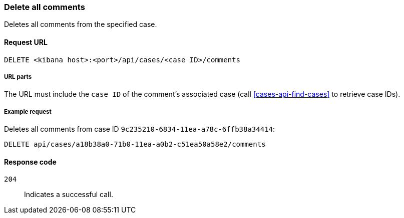 [[cases-api-delete-all-comments]]
=== Delete all comments

Deletes all comments from the specified case.

==== Request URL

`DELETE <kibana host>:<port>/api/cases/<case ID>/comments`

===== URL parts

The URL must include the `case ID` of the comment’s associated case (call
<<cases-api-find-cases>> to retrieve case IDs).

===== Example request

Deletes all comments from case ID `9c235210-6834-11ea-a78c-6ffb38a34414`:

[source,console]
--------------------------------------------------
DELETE api/cases/a18b38a0-71b0-11ea-a0b2-c51ea50a58e2/comments
--------------------------------------------------
// KIBANA

==== Response code

`204`:: 
   Indicates a successful call.